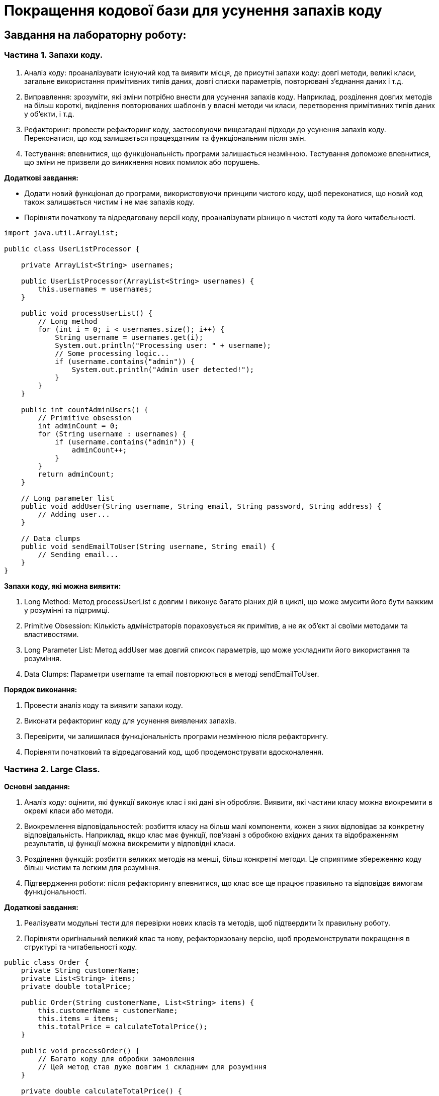 = Покращення кодової бази для усунення запахів коду

== Завдання на лабораторну роботу:

=== Частина 1. Запахи коду.

. Аналіз коду: проаналізувати існуючий код та виявити місця, де присутні запахи коду: довгі методи, великі класи, загальне використання примітивних типів даних, довгі списки параметрів, повторювані з'єднання даних і т.д.

. Виправлення: зрозуміти, які зміни потрібно внести для усунення запахів коду. Наприклад, розділення довгих методів на більш короткі, виділення повторюваних шаблонів у власні методи чи класи, перетворення примітивних типів даних у об'єкти, і т.д.

. Рефакторинг: провести рефакторинг коду, застосовуючи вищезгадані підходи до усунення запахів коду. Переконатися, що код залишається працездатним та функціональним після змін.

. Тестування: впевнитися, що функціональність програми залишається незмінною. Тестування допоможе впевнитися, що зміни не призвели до виникнення нових помилок або порушень.

*Додаткові завдання:*

* Додати новий функціонал до програми, використовуючи принципи чистого коду, щоб переконатися, що новий код також залишається чистим і не має запахів коду.
* Порівняти початкову та відредаговану версії коду, проаналізувати різницю в чистоті коду та його читабельності.

[source, java]
----
import java.util.ArrayList;

public class UserListProcessor {

    private ArrayList<String> usernames;

    public UserListProcessor(ArrayList<String> usernames) {
        this.usernames = usernames;
    }

    public void processUserList() {
        // Long method
        for (int i = 0; i < usernames.size(); i++) {
            String username = usernames.get(i);
            System.out.println("Processing user: " + username);
            // Some processing logic...
            if (username.contains("admin")) {
                System.out.println("Admin user detected!");
            }
        }
    }

    public int countAdminUsers() {
        // Primitive obsession
        int adminCount = 0;
        for (String username : usernames) {
            if (username.contains("admin")) {
                adminCount++;
            }
        }
        return adminCount;
    }

    // Long parameter list
    public void addUser(String username, String email, String password, String address) {
        // Adding user...
    }

    // Data clumps
    public void sendEmailToUser(String username, String email) {
        // Sending email...
    }
}
----

*Запахи коду, які можна виявити:*

. Long Method: Метод processUserList є довгим і виконує багато різних дій в циклі, що може змусити його бути важким у розумінні та підтримці.
. Primitive Obsession: Кількість адміністраторів пораховується як примітив, а не як об'єкт зі своїми методами та властивостями.
. Long Parameter List: Метод addUser має довгий список параметрів, що може ускладнити його використання та розуміння.
. Data Clumps: Параметри username та email повторюються в методі sendEmailToUser.

*Порядок виконання:*

. Провести аналіз коду та виявити запахи коду.
. Виконати рефакторинг коду для усунення виявлених запахів.
. Перевірити, чи залишилася функціональність програми незмінною після рефакторингу.
. Порівняти початковий та відредагований код, щоб продемонструвати вдосконалення.


=== Частина 2. Large Class.

*Основні завдання:*

. Аналіз коду: оцінити, які функції виконує клас і які дані він обробляє. Виявити, які частини класу можна виокремити в окремі класи або методи.

. Виокремлення відповідальностей: розбиття класу на більш малі компоненти, кожен з яких відповідає за конкретну відповідальність. Наприклад, якщо клас має функції, пов'язані з обробкою вхідних даних та відображенням результатів, ці функції можна виокремити у відповідні класи.

. Розділення функцій: розбиття великих методів на менші, більш конкретні методи. Це сприятиме збереженню коду більш чистим та легким для розуміння.

. Підтвердження роботи: після рефакторингу впевнитися, що клас все ще працює правильно та відповідає вимогам функціональності.

*Додаткові завдання:*

. Реалізувати модульні тести для перевірки нових класів та методів, щоб підтвердити їх правильну роботу.
. Порівняти оригінальний великий клас та нову, рефакторизовану версію, щоб продемонструвати покращення в структурі та читабельності коду.

[source, java]
----
public class Order {
    private String customerName;
    private List<String> items;
    private double totalPrice;

    public Order(String customerName, List<String> items) {
        this.customerName = customerName;
        this.items = items;
        this.totalPrice = calculateTotalPrice();
    }

    public void processOrder() {
        // Багато коду для обробки замовлення
        // Цей метод став дуже довгим і складним для розуміння
    }

    private double calculateTotalPrice() {
        double price = 0.0;
        for (String item : items) {
            // Логіка для розрахунку ціни кожного товару
            // Додати до загальної ціни
        }
        return price;
    }

    // Багато інших методів, які опрацьовують замовлення
}
----

[source, java]
----
public class LargeClass {
    private String name;
    private int age;
    private String gender;
    private List<String> friends;
    private List<String> enemies;
    private List<String> tasks;

    public LargeClass(String name, int age, String gender) {
        this.name = name;
        this.age = age;
        this.gender = gender;
        this.friends = new ArrayList<>();
        this.enemies = new ArrayList<>();
        this.tasks = new ArrayList<>();
    }

    public void addFriend(String friend) {
        this.friends.add(friend);
    }

    public void removeFriend(String friend) {
        this.friends.remove(friend);
    }

    public void addEnemy(String enemy) {
        this.enemies.add(enemy);
    }

    public void removeEnemy(String enemy) {
        this.enemies.remove(enemy);
    }

    public void addTask(String task) {
        this.tasks.add(task);
    }

    public void removeTask(String task) {
        this.tasks.remove(task);
    }

    public void displayInfo() {
        System.out.println("Name: " + this.name);
        System.out.println("Age: " + this.age);
        System.out.println("Gender: " + this.gender);
        System.out.println("Friends: " + this.friends);
        System.out.println("Enemies: " + this.enemies);
        System.out.println("Tasks: " + this.tasks);
    }
}
----